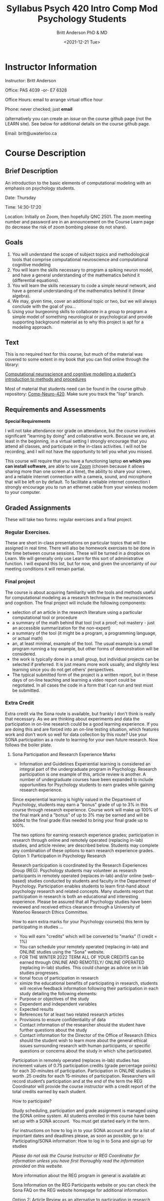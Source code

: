 #+Title: Syllabus Psych 420 Intro Comp Mod Psychology Students
#+Date: <2021-12-21 Tue>
#+Author: Britt Anderson PhD & MD

* Instructor Information

Instructor: Britt Anderson

Office: PAS 4039 -or- E7 6328

Office Hours: email to arrange virtual office hour

Phone: never checked; just *email*

(alternatively you can create an /issue/ on the course github  page (not the LEARN site). See below for additional details on the course github page. 

Email: britt@uwaterloo.ca

* Course Description
** Brief Description

An introduction to the basic elements of computational modeling with an emphasis on psychology students.

Date: Thursday

Time: 14:30-17:20

Location: Initially on Zoom, then hopefully QNC 2501. The zoom meeting number and password are in an announcement on the Course Learn page (to decrease the risk of zoom bombing please do not share).

** Goals

   1. You will understand the scope of subject topics and methodological tools that comprise computational neuroscience and computational cognitive modeling
   2. You will learn the skills necessary to program a spiking neuron model, and have a general understanding of the mathematics behind it (differential equations).
   3. You will learn the skills necessary to code a simple neural network, and have a general understanding of the mathematics behind it (linear algebra).
   4. We may, given time, cover an additional topic or two, but we will always conclude with the goal of you...
   5. Using your burgeoning skills to collaborate in a group to program a simple model of something neurological or psychological and provide supporting background material as to why this project is apt for a modeling approach.

** Text
This is no required text for this course, but much of the material was covered to some extent in my book that you can find online through the library:

[[https://ocul-wtl.primo.exlibrisgroup.com/discovery/fulldisplay?docid=alma9951382083505162&context=L&vid=01OCUL_WTL:WTL_DEFAULT&lang=en&search_scope=OCULDiscoveryNetwork&adaptor=Local%20Search%20Engine&tab=OCULDiscoveryNetwork&query=any,contains,britt%20anderson&offset=0][Computational neuroscience and cognitive modelling a student's introduction to methods and procedures]]

Most of material that students need can be found in the course github repository: [[https://github.com/brittAnderson/compNeuroIntro420/][Comp-Neuro-420]]. Make sure you track the "lisp" branch.

** Requirements and Assessments

   *Special Requirements*

I will not take attendance nor grade on attendance, but the course involves significant "learning by doing" and collaborative work. Because we are, at least in the beginning, in a virtual setting I strongly encourage that you attend all classes, and participate in the in-class activities. I will not be recording, and I will not have the opportunity to tell you what you missed. 

This course will require that you have a functioning laptop *on which you can install software*, are able to use _Zoom_ (chosen because it allows sharing more than one screen at a time), the ability to share your screen, and a reliable internet connection with a camera, sound, and microphone that will be left on by default. To facilitate a reliable internet connection I strongly encourage you to run an ethernet cable from your wireless modem to your computer. 

** Graded Assignments
These will take two forms: regular exercises and a final project.

***  Regular Exercises.
These are short in-class presentations on particular topics that will be assigned in real time. There will also be homework exercises to be done in the time between course sessions. These will be turned in a dropbox on Learn. We will generally only use Learn for this sort of administrative function. I will expand this list, but for now, and given the uncertainty of our meeting conditions it will remain partial.

*** Final project
The course is about acquiring familiarity with the tools and methods useful for computational modeling as a research technique in the neurosciences and cognition. The final project will include the following components:
- selection of an article in the research literature using a particular computational tool or procedure
- a summary of the math behind that tool (not a proof; not mastery - just an accessible summarization for the non-expert)
- a summary of the tool (it might be a program, a programming language, or actual math)
- an, at least minimal, example of the tool. The usual example is a small program running a toy example, but other forms of demonstration will be considered.
- the work is typically done in a small group, but individual projects can be selected if preferred. It is just means more work usually, and slightly less learning since you do not get others' perspectives.
- The typical submitted form of the project is a written report, but in these days of on-line teaching and learning a video report could be negotiated. In all cases the code in a form that I can run and test must be submitted.

*** Extra Credit
Extra credit via the Sona route is available, but frankly I don't think is really that necessary. As we are thinking about experiments and data the participation in on-line research could be a good learning experience. If you are doing this and are forced into an on-line testing situation, which features work and don't work so well for data collection by this route? Use your SONA participation as a route to learning for your own future research. Now follows the boiler plate.
**** Sona Participation and Research Experience Marks
- Information and Guidelines
  Experiential learning is considered an integral part of the undergraduate program in Psychology. Research participation is one example of this, article review is another. A number of undergraduate courses have been expanded to include opportunities for Psychology students to earn grades while gaining research experience.

Since experiential learning is highly valued in the Department of Psychology, students may earn a "bonus" grade of up to 3% in this course through research experience. Course work will make up 100% of the final mark and a "bonus" of up to 3% may be earned and will be added to the final grade if/as needed to bring your final grade up to 100%.

The two options for earning research experience grades; participation in research through online and remotely operated (replacing in-lab) studies, and article review; are described below. Students may complete any combination of these options to earn research experience grades. 
Option 1: Participation in Psychology Research

Research participation is coordinated by the Research Experiences Group (REG). Psychology students may volunteer as research participants in remotely operated (replaces in-lab) and/or online (web-based) studies conducted by students and faculty in the Department of Psychology. Participation enables students to learn first-hand about psychology research and related concepts. Many students report that participation in research is both an educational and interesting experience. Please be assured that all Psychology studies have been reviewed and received ethics clearance through a University of Waterloo Research Ethics Committee. 

How to earn extra marks for your Psychology course(s) this term by participating in studies ...
-  You will earn "credits" which will be converted to "marks" (1 credit = 1%)
-  You can schedule your remotely operated (replacing in-lab) and ONLINE studies using the "Sona" website.
-  FOR THE WINTER 2022 TERM ALL OF YOUR CREDITS can be earned through ONLINE AND REMOTELY/ ONLINE OPERATED (replacing in-lab) studies. This could change as advice on in lab studies progresses.
- tional focus of participation in research
- ximize the educational benefits of participating in research, students will receive feedback information following their participation in each study detailing the following elements:
-  Purpose or objectives of the study
-  Dependent and independent variables
-  Expected results 
-  References for at least two related research articles
-  Provisions to ensure confidentiality of data
-  Contact information of the researcher should the student have further questions about the study
-  Contact information for the Director of the Office of Research Ethics should the student wish to learn more about the general ethical issues surrounding research with human participants, or specific questions or concerns about the study in which s/he participated. 

Participation in remotely operated (replaces in-lab) studies has increment values of 0.75 participation credits (grade percentage points) for each 30-minutes of participation. Participation in ONLINE studies is worth .25 credits for each 15-minutes of participation.  Researchers will record student’s participation and at the end of the term the REG Coordinator will provide the course instructor with a credit report of the total credits earned by each student.  

How to participate?

Study scheduling, participation and grade assignment is managed using the SONA online system.  All students enrolled in this course have been set up with a SONA account.  You must get started early in the term.

For instructions on how to log in to your SONA account and for a list of important dates and deadlines please, as soon as possible, go to:
Participating/SONA information:  How to log in to Sona and sign up for studies

/Please do not ask the Course Instructor or REG Coordinator for information unless you have first thoroughly read the information provided on this website./

More information about the REG program in general is available at: 

Sona Information on the REG Participants website or you can check the Sona FAQ on the REG website homepage for additional information. 

Option 2: Article Review as an alternative to participation in research
Students are not required to participate in research, and not all students wish to do so. As an alternative, students may opt to gain research experience by writing short reviews (1½ to 2 pages) of research articles relevant to the course. The course instructor will specify a suitable source of articles for this course (i.e., scientific journals, newspapers, magazines, other printed media). You must contact your TA to get approval for the article you have chosen before writing the review. Each review article counts as one percentage point. To receive credit, you must follow specific guidelines.

The article review must:

- Be submitted before the last day of lectures. Late submissions will NOT be accepted under ANY circumstances.
- Be typed
- Fully identify the title, author(s), source and date of the article. A copy of the article must be attached.
- Identify the psychological concepts in the article and indicate the pages in the textbook that are applicable. Critically evaluate the application or treatment of those concepts in the article. If inappropriate or incorrect, identify the error and its implications for the validity of the article. You may find, for example, misleading headings, faulty research procedures, alternative explanations that are ignored, failures to distinguish factual findings from opinions, faulty statements of cause-effect relations, errors in reasoning, etc. Provide examples whenever possible. 
- Clearly evaluate the application or treatment of those concepts in the article.
- Keep a copy of your review in the unlikely event we misplace the original.
** Schedule
| Week | Date   | Topic                   | General |
|------+--------+-------------------------+---------|
|    1 | Jan 6  | Intro                   |         |
|    2 | Jan 13 | DE/Spikes 1             |         |
|    3 | Jan 20 | DE/Spikes 2             |         |
|    4 | Jan 27 | DE/Spikes 3             |         |
|    5 | Feb  3 | Lin Alg/Neural Networks |         |
|    6 | Feb 10 | Lin Alg/Neural Networks |         |
|    7 | Feb 17 | Lin Alg/Neural Networks |         |
|    8 | Feb 24 | Reading Week            |         |
|    9 | Mar 3  | Lin Alg/Neural Networks |         |
|   10 | Mar 10 | Buffer*                 |         |
|   11 | Mar 17 | Buffer*                 |         |
|   12 | Mar 24 | Final Proj              |         |
|   13 | Mar 31 | Final Proj              |         |

  * If we have time I have other modules I can slot in here, but if we don't then we can spill into these slots from the earlier components.
** Late work
   Can't give credit for things that are not turned in. I will give you deadlines to try and help you keep from getting stuck or procrastinating, but I will look at anything you turn in, so turn in something.
** Plagiarism Software - none
** Electronic Device - use any and all
** Attendance
   You need to come every week, because otherwise you sabotage the learning. This is not a class with a bunch of outside readings or things to memorize. This is a course based on doing, and often you will learn more from interacting with your peers then from the "raw" material I dispense. If you are not attending class (even when it is virtual) you will lose out. This not some huge class. Interaction will be possible if you attend.
** Syllabus Boilerplate

*** Academic Integrity:

In order to maintain a culture of academic integrity, members of the University of Waterloo are expected to promote honesty, trust, fairness, respect and responsibility.

*** Discipline:
A student is expected to know what constitutes academic integrity, to avoid committing academic offences, and to take responsibility for his/her actions. A student who is unsure whether an action constitutes an offence, or who needs help in learning how to avoid offences (e.g., plagiarism, cheating) or about “rules” for group work/collaboration should seek guidance from the course professor, academic advisor, or the Undergraduate Associate Dean. When misconduct has been found to have occurred, disciplinary penalties will be imposed under Policy 71 – Student Discipline. For information on categories of offenses and types of penalties, students should refer to Policy 71 - Student Discipline. 

*** Grievance:
A student who believes that a decision affecting some aspect of his/her university life has been unfair or unreasonable may have grounds for initiating a grievance. Read Policy 70 - Student Petitions and Grievances, Section 4.

*** Appeals:
A student may appeal the finding and/or penalty in a decision made under Policy 70 - Student Petitions and Grievances (other than regarding a petition) or Policy 71 - Student Discipline if a ground for an appeal can be established. Read Policy 72 - Student Appeals. 

Other sources of information for students 
Academic integrity (Arts) Academic Integrity Office (uWaterloo) 

*** Accommodation for Students with Disabilities

Note for students with disabilities: The AccessAbility Services office, located in Needles Hall Room 1132, collaborates with all academic departments to arrange appropriate accommodations for students with disabilities without compromising the academic integrity of the curriculum. If you require academic accommodations to lessen the impact of your disability, please register with the AS office at the beginning of each academic term. 

